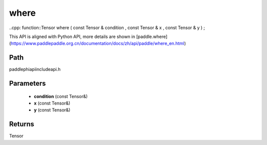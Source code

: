 .. _en_api_paddle_experimental_where:

where
-------------------------------

..cpp: function::Tensor where ( const Tensor & condition , const Tensor & x , const Tensor & y ) ;


This API is aligned with Python API, more details are shown in [paddle.where](https://www.paddlepaddle.org.cn/documentation/docs/zh/api/paddle/where_en.html)

Path
:::::::::::::::::::::
paddle\phi\api\include\api.h

Parameters
:::::::::::::::::::::
	- **condition** (const Tensor&)
	- **x** (const Tensor&)
	- **y** (const Tensor&)

Returns
:::::::::::::::::::::
Tensor
